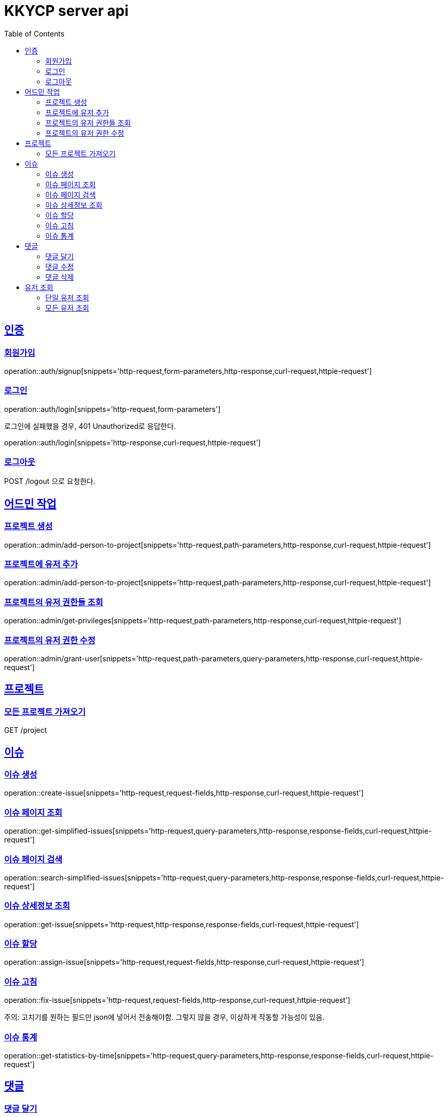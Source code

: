 = KKYCP server api
:doctype: book
:source-highlighter: highlightjs
:toc: left
:toclevels: 2
:sectlinks:

== 인증
=== 회원가입

operation::auth/signup[snippets='http-request,form-parameters,http-response,curl-request,httpie-request']

=== 로그인

operation::auth/login[snippets='http-request,form-parameters']

로그인에 실패했을 경우, 401 Unauthorized로 응답한다.

operation::auth/login[snippets='http-response,curl-request,httpie-request']

=== 로그아웃

POST /logout 으로 요청한다.

== 어드민 작업

=== 프로젝트 생성

operation::admin/add-person-to-project[snippets='http-request,path-parameters,http-response,curl-request,httpie-request']

=== 프로젝트에 유저 추가

operation::admin/add-person-to-project[snippets='http-request,path-parameters,http-response,curl-request,httpie-request']

=== 프로젝트의 유저 권한들 조회

operation::admin/get-privileges[snippets='http-request,path-parameters,http-response,curl-request,httpie-request']

=== 프로젝트의 유저 권한 수정

operation::admin/grant-user[snippets='http-request,path-parameters,query-parameters,http-response,curl-request,httpie-request']

== 프로젝트

=== 모든 프로젝트 가져오기

GET /project

== 이슈

=== 이슈 생성

operation::create-issue[snippets='http-request,request-fields,http-response,curl-request,httpie-request']

=== 이슈 페이지 조회

operation::get-simplified-issues[snippets='http-request,query-parameters,http-response,response-fields,curl-request,httpie-request']

=== 이슈 페이지 검색

operation::search-simplified-issues[snippets='http-request,query-parameters,http-response,response-fields,curl-request,httpie-request']

=== 이슈 상세정보 조회

operation::get-issue[snippets='http-request,http-response,response-fields,curl-request,httpie-request']

=== 이슈 할당

operation::assign-issue[snippets='http-request,request-fields,http-response,curl-request,httpie-request']

=== 이슈 고침

operation::fix-issue[snippets='http-request,request-fields,http-response,curl-request,httpie-request']

주의: 고치기를 원하는 필드만 json에 넣어서 전송해야함. 그렇지 않을 경우, 이상하게 작동할 가능성이 있음.

=== 이슈 통계

operation::get-statistics-by-time[snippets='http-request,query-parameters,http-response,response-fields,curl-request,httpie-request']

== 댓글

=== 댓글 달기

operation::post-comment[snippets='http-request,request-fields,http-response,curl-request,httpie-request']

=== 댓글 수정

operation::put-comment[snippets='http-request,request-fields,http-response,curl-request,httpie-request']

=== 댓글 삭제

operation::delete-comment[snippets='http-request,http-response,curl-request,httpie-request']

== 유저 조회

=== 단일 유저 조회

operation::get-users-of-project-with-username[snippets='http-request,query-parameters,http-response,response-fields,curl-request,httpie-request']

=== 모든 유저 조회

operation::get-users-of-project-without-username[snippets='http-request,http-response,response-fields,curl-request,httpie-request']


